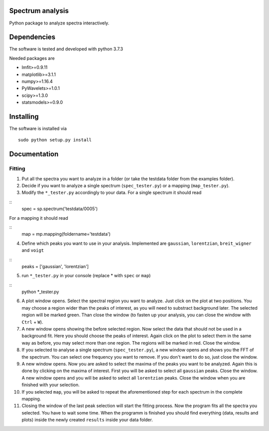 ==========
Spectrum analysis
==========

Python package to analyze spectra interactively.

==========
Dependencies
==========

The software is tested and developed with python 3.7.3

Needed packages are

* lmfit>=0.9.11
* matplotlib>=3.1.1
* numpy>=1.16.4
* PyWavelets>=1.0.1
* scipy>=1.3.0
* statsmodels>=0.9.0

==========
Installing
==========

The software is installed via
::
  sudo python setup.py install

==========
Documentation
==========
Fitting
----------
1. Put all the spectra you want to analyze in a folder (or take the testdata
   folder from the examples folder).

2. Decide if you want to analyze a single spectrum (``spec_tester.py``) or a
   mapping (``map_tester.py``).

3. Modify the ``*_tester.py`` accordingly to your data.
   For a single spectrum it should read

::
  spec = sp.spectrum('testdata/0005')

|  For a mapping it should read
::
  map = mp.mapping(foldername='testdata')

4. Define which peaks you want to use in your analysis.
   Implemented are ``gaussian``, ``lorentzian``, ``breit_wigner`` and
   ``voigt``

::
  peaks = ['gaussian', 'lorentzian']

5. run ``*_tester.py`` in your console (replace * with ``spec`` or ``map``)

::
  python *_tester.py

6. A plot window opens. Select the spectral region you want to analyze.
   Just click on the plot at two positions. You may choose a region wider than
   the peaks of interest, as you will need to substract background later.
   The selected region will be marked green. Than close the window (to fasten
   up your analysis, you can close the window with ``Ctrl`` + ``W``).

7. A new window opens showing the before selected region. Now select the data
   that should not be used in a background fit. Here you should choose the
   peaks of interest. Again click on the plot to select them in the same way
   as before, you may select more than one region. The regions will be marked
   in red. Close the window.

8. If you selected to analyse a single spectrum (``spec_tester.py``),
   a new window opens and shows you the FFT of the spectrum.
   You can select one frequency you want to remove. If you don't want to do so,
   just close the window.

9. A new window opens. Now you are asked to select the maxima of the peaks you
   want to be analyzed. Again this is done by clicking on the maxima of
   interest. First you will be asked to select all ``gaussian`` peaks.
   Close the window. A new window opens and you will be asked to select all
   ``lorentzian`` peaks. Close the window when you are finished with your
   selection.

10. If you selected ``map``, you will be asked to repeat the aforementioned step
    for each spectrum in the complete mapping.

11. Closing the window of the last peak selection will start the fitting
    process. Now the program fits all the spectra you selected.
    You have to wait some time. When the programm is finished you should find
    everything (data, results and plots) inside the newly created ``results``
    inside your data folder.
